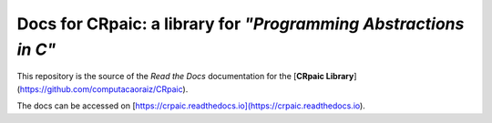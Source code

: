Docs for CRpaic: a library for *"Programming Abstractions in C"*
================================================================

This repository is the source of the *Read the Docs* documentation for the
[**CRpaic Library**](https://github.com/computacaoraiz/CRpaic).

The docs can be accessed on
[https://crpaic.readthedocs.io](https://crpaic.readthedocs.io).
